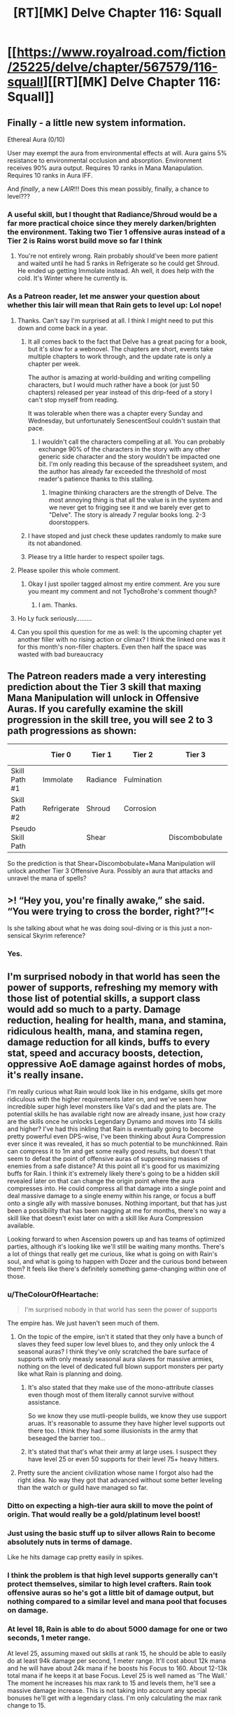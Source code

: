#+TITLE: [RT][MK] Delve Chapter 116: Squall

* [[https://www.royalroad.com/fiction/25225/delve/chapter/567579/116-squall][[RT][MK] Delve Chapter 116: Squall]]
:PROPERTIES:
:Author: TychoBrohe
:Score: 54
:DateUnix: 1602395481.0
:DateShort: 2020-Oct-11
:END:

** Finally - a little new system information.

Ethereal Aura (0/10)

User may exempt the aura from environmental effects at will. Aura gains 5% resistance to environmental occlusion and absorption. Environment receives 90% aura output. Requires 10 ranks in Mana Manapulation. Requires 10 ranks in Aura IFF.

And /finally/, a new /LAIR/!!! Does this mean possibly, finally, a chance to level???
:PROPERTIES:
:Author: TychoBrohe
:Score: 14
:DateUnix: 1602396238.0
:DateShort: 2020-Oct-11
:END:

*** A useful skill, but I thought that Radiance/Shroud would be a far more practical choice since they merely darken/brighten the environment. Taking two Tier 1 offensive auras instead of a Tier 2 is Rains worst build move so far I think
:PROPERTIES:
:Author: TheColourOfHeartache
:Score: 13
:DateUnix: 1602443048.0
:DateShort: 2020-Oct-11
:END:

**** You're not entirely wrong. Rain probably should've been more patient and waited until he had 5 ranks in Refrigerate so he could get Shroud. He ended up getting Immolate instead. Ah well, it does help with the cold. It's Winter where he currently is.
:PROPERTIES:
:Author: poequestioner2
:Score: 3
:DateUnix: 1602609208.0
:DateShort: 2020-Oct-13
:END:


*** As a Patreon reader, let me answer your question about whether this lair will mean that Rain gets to level up: Lol nope!
:PROPERTIES:
:Author: xamueljones
:Score: 16
:DateUnix: 1602399916.0
:DateShort: 2020-Oct-11
:END:

**** Thanks. Can't say I'm surprised at all. I think I might need to put this down and come back in a year.
:PROPERTIES:
:Author: TychoBrohe
:Score: 10
:DateUnix: 1602401959.0
:DateShort: 2020-Oct-11
:END:

***** It all comes back to the fact that Delve has a great pacing for a book, but it's slow for a webnovel. The chapters are short, events take multiple chapters to work through, and the update rate is only a chapter per week.

The author is amazing at world-building and writing compelling characters, but I would much rather have a book (or just 50 chapters) released per year instead of this drip-feed of a story I can't stop myself from reading.

It was tolerable when there was a chapter every Sunday and Wednesday, but unfortunately SenescentSoul couldn't sustain that pace.
:PROPERTIES:
:Author: xamueljones
:Score: 32
:DateUnix: 1602402301.0
:DateShort: 2020-Oct-11
:END:

****** I wouldn't call the characters compelling at all. You can probably exchange 90% of the characters in the story with any other generic side character and the story wouldn't be impacted one bit. I'm only reading this because of the spreadsheet system, and the author has already far exceeded the threshold of most reader's patience thanks to this stalling.
:PROPERTIES:
:Author: thatavidreadertrue
:Score: 18
:DateUnix: 1602488767.0
:DateShort: 2020-Oct-12
:END:

******* Imagine thinking characters are the strength of Delve. The most annoying thing is that all the value is in the system and we never get to frigging see it and we barely ever get to "Delve". The story is already 7 regular books long. 2-3 doorstoppers.
:PROPERTIES:
:Score: 11
:DateUnix: 1602544943.0
:DateShort: 2020-Oct-13
:END:


***** I have stoped and just check these updates randomly to make sure its not abandoned.
:PROPERTIES:
:Author: ironistkraken
:Score: 5
:DateUnix: 1602444990.0
:DateShort: 2020-Oct-11
:END:


***** Please try a little harder to respect spoiler tags.
:PROPERTIES:
:Author: Veedrac
:Score: 3
:DateUnix: 1602468719.0
:DateShort: 2020-Oct-12
:END:


**** Please spoiler this whole comment.
:PROPERTIES:
:Author: sparr
:Score: 4
:DateUnix: 1602475350.0
:DateShort: 2020-Oct-12
:END:

***** Okay I just spoiler tagged almost my entire comment. Are you sure you meant my comment and not TychoBrohe's comment though?
:PROPERTIES:
:Author: xamueljones
:Score: 4
:DateUnix: 1602491898.0
:DateShort: 2020-Oct-12
:END:

****** I am. Thanks.
:PROPERTIES:
:Author: sparr
:Score: 2
:DateUnix: 1602516880.0
:DateShort: 2020-Oct-12
:END:


**** Ho Ly fuck seriously.........
:PROPERTIES:
:Author: thatavidreadertrue
:Score: 5
:DateUnix: 1602488590.0
:DateShort: 2020-Oct-12
:END:


**** Can you spoil this question for me as well: Is the upcoming chapter yet another filler with no rising action or climax? I think the linked one was it for this month's non-filler chapters. Even then half the space was wasted with bad bureaucracy
:PROPERTIES:
:Author: MilesSand
:Score: 1
:DateUnix: 1602898737.0
:DateShort: 2020-Oct-17
:END:


** The Patreon readers made a very interesting prediction about the Tier 3 skill that maxing Mana Manipulation will unlock in Offensive Auras. If you carefully examine the skill progression in the skill tree, you will see 2 to 3 path progressions as shown:

|                   | Tier 0      | Tier 1   | Tier 2      | Tier 3         | Tier 4 |
|-------------------+-------------+----------+-------------+----------------+--------|
| Skill Path #1     | Immolate    | Radiance | Fulmination |                | ?      |
| Skill Path #2     | Refrigerate | Shroud   | Corrosion   |                | ?      |
| Pseudo Skill Path |             | Shear    |             | Discombobulate | ?      |

So the prediction is that Shear+Discombobulate+Mana Manipulation will unlock another Tier 3 Offensive Aura. Possibly an aura that attacks and unravel the mana of spells?
:PROPERTIES:
:Author: xamueljones
:Score: 11
:DateUnix: 1602401368.0
:DateShort: 2020-Oct-11
:END:


** >! “Hey you, you're finally awake,” she said. “You were trying to cross the border, right?”!<

Is she talking about what he was doing soul-diving or is this just a non-sensical Skyrim reference?
:PROPERTIES:
:Author: Luminous_Lead
:Score: 10
:DateUnix: 1602457125.0
:DateShort: 2020-Oct-12
:END:

*** Yes.
:PROPERTIES:
:Author: LazarusRises
:Score: 9
:DateUnix: 1602603900.0
:DateShort: 2020-Oct-13
:END:


** I'm surprised nobody in that world has seen the power of supports, refreshing my memory with those list of potential skills, a support class would add so much to a party. Damage reduction, healing for health, mana, and stamina, ridiculous health, mana, and stamina regen, damage reduction for all kinds, buffs to every stat, speed and accuracy boosts, detection, oppressive AoE damage against hordes of mobs, it's really insane.

I'm really curious what Rain would look like in his endgame, skills get more ridiculous with the higher requirements later on, and we've seen how incredible super high level monsters like Val's dad and the plats are. The potential skills he has available right now are already insane, just how crazy are the skills once he unlocks Legendary Dynamo and moves into T4 skills and higher? I've had this inkling that Rain is eventually going to become pretty powerful even DPS-wise, I've been thinking about Aura Compression ever since it was revealed, it has so much potential to be munchkinned. Rain can compress it to 1m and get some really good results, but doesn't that seem to defeat the point of offensive auras of suppressing masses of enemies from a safe distance? At this point all it's good for us maximizing buffs for Rain. I think it's extremely likely there's going to be a hidden skill revealed later on that can change the origin point where the aura compresses into. He could compress all that damage into a single point and deal massive damage to a single enemy within his range, or focus a buff onto a single ally with massive bonuses. Nothing important, but that has just been a possibility that has been nagging at me for months, there's no way a skill like that doesn't exist later on with a skill like Aura Compression available.

Looking forward to when Ascension powers up and has teams of optimized parties, although it's looking like we'll still be waiting many months. There's a lot of things that really get me curious, like what is going on with Rain's soul, and what is going to happen with Dozer and the curious bond between them? It feels like there's definitely something game-changing within one of those.
:PROPERTIES:
:Author: TheTruthVeritas
:Score: 8
:DateUnix: 1602441604.0
:DateShort: 2020-Oct-11
:END:

*** u/TheColourOfHeartache:
#+begin_quote
  I'm surprised nobody in that world has seen the power of supports
#+end_quote

The empire has. We just haven't seen much of them.
:PROPERTIES:
:Author: TheColourOfHeartache
:Score: 15
:DateUnix: 1602442937.0
:DateShort: 2020-Oct-11
:END:

**** On the topic of the empire, isn't it stated that they only have a bunch of slaves they feed super low level blues to, and they only unlock the 4 seasonal auras? I think they've only scratched the bare surface of supports with only measly seasonal aura slaves for massive armies, nothing on the level of dedicated full blown support monsters per party like what Rain is planning and doing.
:PROPERTIES:
:Author: TheTruthVeritas
:Score: 14
:DateUnix: 1602445559.0
:DateShort: 2020-Oct-11
:END:

***** It's also stated that they make use of the mono-attribute classes even though most of them literally cannot survive without assistance.

So we know they use mutli-people builds, we know they use support aruas. It's reasonable to assume they have higher level supports out there too. I think they had some illusionists in the army that beseaged the barrier too...
:PROPERTIES:
:Author: TheColourOfHeartache
:Score: 12
:DateUnix: 1602446152.0
:DateShort: 2020-Oct-11
:END:


***** It's stated that that's what their army at large uses. I suspect they have level 25 or even 50 supports for their level 75+ heavy hitters.
:PROPERTIES:
:Author: sparr
:Score: 2
:DateUnix: 1602475450.0
:DateShort: 2020-Oct-12
:END:


**** Pretty sure the ancient civilization whose name I forgot also had the right idea. No way they got that advanced without some better leveling than the watch or guild have managed so far.
:PROPERTIES:
:Author: MilesSand
:Score: 2
:DateUnix: 1602898989.0
:DateShort: 2020-Oct-17
:END:


*** Ditto on expecting a high-tier aura skill to move the point of origin. That would really be a gold/platinum level boost!
:PROPERTIES:
:Author: TychoBrohe
:Score: 7
:DateUnix: 1602444885.0
:DateShort: 2020-Oct-11
:END:


*** Just using the basic stuff up to silver allows Rain to become absolutely nuts in terms of damage.

Like he hits damage cap pretty easily in spikes.
:PROPERTIES:
:Author: PotentiallySarcastic
:Score: 7
:DateUnix: 1602453190.0
:DateShort: 2020-Oct-12
:END:


*** I think the problem is that high level supports generally can't protect themselves, similar to high level crafters. Rain took offensive auras so he's got a little bit of damage output, but nothing compared to a similar level and mana pool that focuses on damage.
:PROPERTIES:
:Author: sparr
:Score: 5
:DateUnix: 1602475525.0
:DateShort: 2020-Oct-12
:END:


*** At level 18, Rain is able to do about 5000 damage for one or two seconds, 1 meter range.

At level 25, assuming maxed out skills at rank 15, he should be able to easily do at least 94k damage per second, 1 meter range. It'll cost about 12k mana and he will have about 24k mana if he boosts his Focus to 160. About 12-13k total mana if he keeps it at base Focus. Level 25 is well named as 'The Wall.' The moment he increases his max rank to 15 and levels them, he'll see a massive damage increase. This is not taking into account any special bonuses he'll get with a legendary class. I'm only calculating the max rank change to 15.

For comparisons sake, at level 24, he'll only do about 6600 dps.

At Level 50, damage will go to about a million dps if he boosts it in the same manner as he does now. Now that I think about it, at level 26, he'll have Prismatic Intent. Instead of inefficiently boosting one aura, he might end up using his more efficient boosters to boost multiple offensive auras.
:PROPERTIES:
:Author: poequestioner2
:Score: 4
:DateUnix: 1602614866.0
:DateShort: 2020-Oct-13
:END:


** So wait... Did his three accolades combine while he was meditating and create the lair in front of them? We don't even know what they did?

Also, anyone on the patreon able to say if Vestvall claims the lair before they can get anyone new awakened? Does he convince anyone to go passivist?
:PROPERTIES:
:Author: Nick_named_Nick
:Score: 7
:DateUnix: 1602420031.0
:DateShort: 2020-Oct-11
:END:

*** Passivist: On passivist builds, it looks like one of the people they just awakened is planning on taking that build. It's still too early to see it in practice.
:PROPERTIES:
:Author: steelong
:Score: 9
:DateUnix: 1602432911.0
:DateShort: 2020-Oct-11
:END:


*** The accolades didn't combine, he still has two. I think he succeeded in attuning one, which short-circuited his soul and knocked him out. No idea whether it has anything to do with the lair.
:PROPERTIES:
:Author: LazarusRises
:Score: 7
:DateUnix: 1602604115.0
:DateShort: 2020-Oct-13
:END:


*** Patreon: They crack the lair before Vestvall does anything. No full passivist builds yet (probably because it's a big risk to take and you need a bunch of levels for that to really spool up) but there was at least one full support build popping up.
:PROPERTIES:
:Author: Menolith
:Score: 6
:DateUnix: 1602425513.0
:DateShort: 2020-Oct-11
:END:

**** Thanks! I'm teetering on the edge of "should I get the patreon chapters". Like most who haven't, I'm worried that paying to remain as up-to-date as possible will just end up costing me 2 months of nothing if I am disapointed by the chapters.
:PROPERTIES:
:Author: Nick_named_Nick
:Score: 6
:DateUnix: 1602426963.0
:DateShort: 2020-Oct-11
:END:

***** On whether or not to sign up for Patreon: it's a pretty good time to join Patreon as the current Patreon chapters cover the events of examining the lair, entering and beating the lair, what to do for the slots to awaken, dealing with the issues of actually getting the people to awaken, and destroying the lair. The latest chapter ends with them leaving the Essed Frostbarrows. You'll get an entire mini-arc to read through with minimal cliff-hangers at the end.
:PROPERTIES:
:Author: xamueljones
:Score: 8
:DateUnix: 1602464907.0
:DateShort: 2020-Oct-12
:END:

****** You put the wrong name there at the end.
:PROPERTIES:
:Author: EsquilaxM
:Score: 3
:DateUnix: 1602684373.0
:DateShort: 2020-Oct-14
:END:

******* Shoot, you're right! I mixed up two names. Nice catch.
:PROPERTIES:
:Author: xamueljones
:Score: 3
:DateUnix: 1602695949.0
:DateShort: 2020-Oct-14
:END:


***** it will def cost you two months of nothing. I will never pay for patreon for Delve again.

Imo. just drop the story and catch up every few months
:PROPERTIES:
:Author: Reply_or_Not
:Score: 3
:DateUnix: 1603505664.0
:DateShort: 2020-Oct-24
:END:


*** What's “passivist”?
:PROPERTIES:
:Author: hwc
:Score: 4
:DateUnix: 1602437663.0
:DateShort: 2020-Oct-11
:END:

**** Chapter 77:

#+begin_quote
  One that had caught his fancy recently was something that he'd dubbed the ‘passivist'. It was a shame that the pun really only worked in English. It was all about picking up as many passive skills as possible, with only a few actives for utility as well as some pre-combat self-buffs. He had no idea how viable it would be in practice, but on paper it was putting out some impressive numbers at level eighteen. It was a lot more rounded than his own build, with good offense and defense, just a bit lacking in utility.

  Mana Striking was an odd passive that used mana to boost damage on any physical attack, armed or not. Combined with the multiplier from Strength of Arm and a few other things, basic attacks ended up doing a few thousand damage, which was insane. He wasn't that sure of the numbers, just going by the damage of punching practice with Carten as the punching bag.

  Additionally, the build had great staying power. That was thanks to Mute, a skill which tripled all regeneration, health, stamina, and mana. It did this at the cost of temporarily sealing other active skills. He'd heard about Mute a while ago, but as nice as getting another regen multiplier would be, it wasn't compatible with auras. Winter was better after all the boosts he had, but it wasn't surprising that most people went with Mute for recovery between fights. It was a great skill, assuming they were willing to spend the points to unlock the prerequisites. The so-called Passivist would be able to keep it going constantly as it didn't affect passive skills. They'd only need to lower it to recast buffs.
#+end_quote
:PROPERTIES:
:Author: grekhaus
:Score: 14
:DateUnix: 1602486036.0
:DateShort: 2020-Oct-12
:END:

***** Thanks for finding that. I have no memory of that passage.
:PROPERTIES:
:Author: hwc
:Score: 4
:DateUnix: 1602504574.0
:DateShort: 2020-Oct-12
:END:


**** A build focused on passive skills.

Was thought about by Rain a while ago.
:PROPERTIES:
:Author: TwoxMachina
:Score: 7
:DateUnix: 1602437908.0
:DateShort: 2020-Oct-11
:END:
